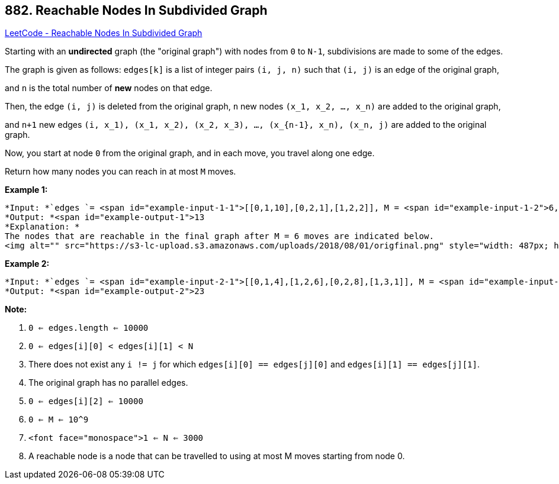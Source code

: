 == 882. Reachable Nodes In Subdivided Graph

https://leetcode.com/problems/reachable-nodes-in-subdivided-graph/[LeetCode - Reachable Nodes In Subdivided Graph]

Starting with an *undirected* graph (the "original graph") with nodes from `0` to `N-1`, subdivisions are made to some of the edges.

The graph is given as follows: `edges[k]` is a list of integer pairs `(i, j, n)` such that `(i, j)` is an edge of the original graph,

and `n` is the total number of *new* nodes on that edge. 

Then, the edge `(i, j)` is deleted from the original graph, `n` new nodes `(x_1, x_2, ..., x_n)` are added to the original graph,

and `n+1` new edges `(i, x_1), (x_1, x_2), (x_2, x_3), ..., (x_{n-1}, x_n), (x_n, j)` are added to the original graph.

Now, you start at node `0` from the original graph, and in each move, you travel along one edge. 

Return how many nodes you can reach in at most `M` moves.

 

*Example 1:*

[subs="verbatim,quotes"]
----
*Input: *`edges `= <span id="example-input-1-1">[[0,1,10],[0,2,1],[1,2,2]], M = <span id="example-input-1-2">6, N = <span id="example-input-1-3">3
*Output: *<span id="example-output-1">13
*Explanation: *
The nodes that are reachable in the final graph after M = 6 moves are indicated below.
<img alt="" src="https://s3-lc-upload.s3.amazonaws.com/uploads/2018/08/01/origfinal.png" style="width: 487px; height: 200px;" />
----


*Example 2:*

[subs="verbatim,quotes"]
----
*Input: *`edges `= <span id="example-input-2-1">[[0,1,4],[1,2,6],[0,2,8],[1,3,1]], M = <span id="example-input-2-2">10, N = <span id="example-input-2-3">4
*Output: *<span id="example-output-2">23
----

 


*Note:*


. `0 <= edges.length <= 10000`
. `0 <= edges[i][0] < edges[i][1] < N`
. There does not exist any `i != j` for which `edges[i][0] == edges[j][0]` and `edges[i][1] == edges[j][1]`.
. The original graph has no parallel edges.
. `0 <= edges[i][2] <= 10000`
. `0 <= M <= 10^9`
. `<font face="monospace">1 <= N <= 3000`
. A reachable node is a node that can be travelled to using at most M moves starting from node 0.



 


